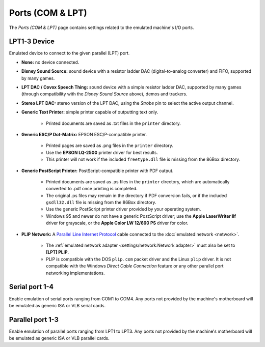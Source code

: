 Ports (COM & LPT)
=================

The *Ports (COM & LPT)* page contains settings related to the emulated machine's I/O ports.

LPT1-3 Device
-------------

Emulated device to connect to the given parallel (LPT) port.

* **None:** no device connected.
* **Disney Sound Source:** sound device with a resistor ladder DAC (digital-to-analog converter) and FIFO, supported by many games.
* **LPT DAC / Covox Speech Thing:** sound device with a simple resistor ladder DAC, supported by many games (through compatibility with the *Disney Sound Source* above), demos and trackers.
* **Stereo LPT DAC:** stereo version of the LPT DAC, using the *Strobe* pin to select the active output channel.
* **Generic Text Printer:** simple printer capable of outputting text only.

   * Printed documents are saved as .txt files in the ``printer`` directory.

* **Generic ESC/P Dot-Matrix:** EPSON ESC/P-compatible printer.

   * Printed pages are saved as .png files in the ``printer`` directory.
   * Use the **EPSON LQ-2500** printer driver for best results.
   * This printer will not work if the included ``freetype.dll`` file is missing from the 86Box directory.

* **Generic PostScript Printer:** PostScript-compatible printer with PDF output.

   * Printed documents are saved as .ps files in the ``printer`` directory, which are automatically converted to .pdf once printing is completed.
   * The original .ps files may remain in the directory if PDF conversion fails, or if the included ``gsdll32.dll`` file is missing from the 86Box directory.
   * Use the generic PostScript printer driver provided by your operating system.
   * Windows 95 and newer do not have a generic PostScript driver; use the **Apple LaserWriter IIf** driver for grayscale, or the **Apple Color LW 12/660 PS** driver for color.

* **PLIP Network:** A `Parallel Line Internet Protocol <https://en.wikipedia.org/wiki/Parallel_Line_Internet_Protocol>`_ cable connected to the :doc:`emulated network <network>`.

   * The :ref:`emulated network adapter <settings/network:Network adapter>` must also be set to **[LPT] PLIP**.
   * PLIP is compatible with the DOS ``plip.com`` packet driver and the Linux ``plip`` driver. It is not compatible with the Windows *Direct Cable Connection* feature or any other parallel port networking implementations.

Serial port 1-4
---------------

Enable emulation of serial ports ranging from COM1 to COM4. Any ports not provided by the machine's motherboard will be emulated as generic ISA or VLB serial cards.

Parallel port 1-3
-----------------

Enable emulation of parallel ports ranging from LPT1 to LPT3. Any ports not provided by the machine's motherboard will be emulated as generic ISA or VLB parallel cards.
